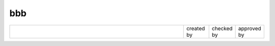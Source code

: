 bbb
===

.. raw:: pdf
   
   SetPageCounter 1 arabic

.. list-table::
   :widths: 70 10 10 10

   * -
     - created by
     - checked by
     - approved by


